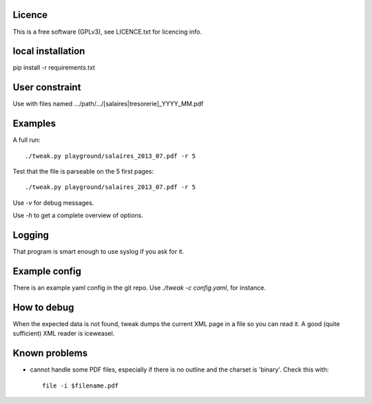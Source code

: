 Licence
--------

This is a free software (GPLv3), see LICENCE.txt for licencing info.

local installation
------------------

pip install -r requirements.txt

User constraint
---------------

Use with files named .../path/.../[salaires|tresorerie]_YYYY_MM.pdf

Examples
--------

A full run::

    ./tweak.py playground/salaires_2013_07.pdf -r 5

Test that the file is parseable on the 5 first pages::

    ./tweak.py playground/salaires_2013_07.pdf -r 5

Use `-v` for debug messages.

Use `-h` to get a complete overview of options.

Logging
--------

That program is smart enough to use syslog if you ask for it.

Example config
--------------

There is an example yaml config in the git repo. Use `./tweak -c config.yaml`, for
instance.

How to debug
--------------

When the expected data is not found, tweak dumps the current XML page in a file
so you can read it. A good (quite sufficient) XML reader is iceweasel.

Known problems
--------------

* cannot handle some PDF files, especially if there is no outline and the
  charset is 'binary'.
  Check this with::

    file -i $filename.pdf

